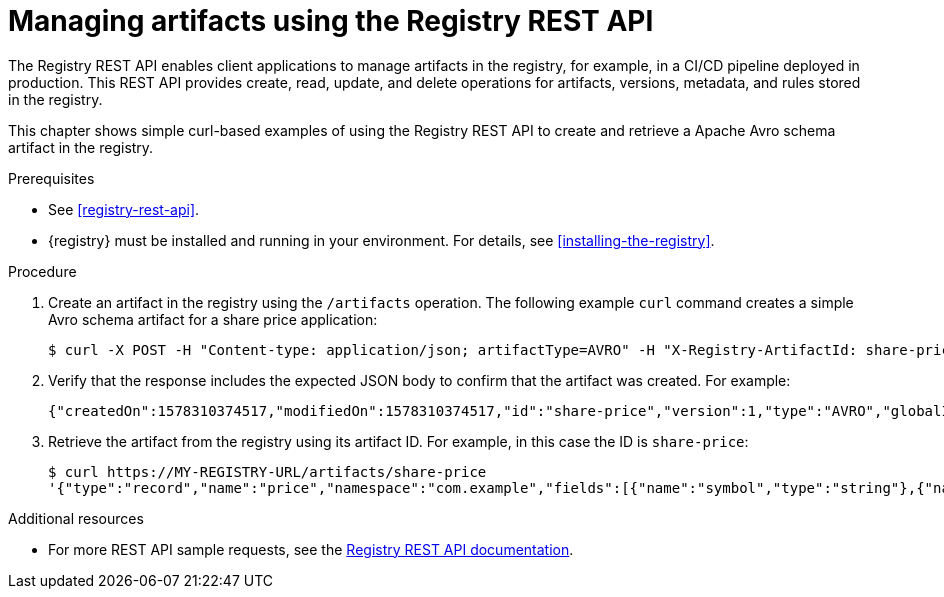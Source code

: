 // Metadata created by nebel
// ParentAssemblies: assemblies/getting-started/as_managing-registry-artifacts.adoc

[id="managing-artifacts-using-rest-api"]
= Managing artifacts using the Registry REST API

The Registry REST API enables client applications to manage artifacts in the registry, for example, in a CI/CD pipeline deployed in production. This REST API provides create, read, update, and delete operations for artifacts, versions, metadata, and rules stored in the registry. 

This chapter shows simple curl-based examples of using the Registry REST API to create and retrieve a Apache Avro schema artifact in the registry. 

.Prerequisites

* See xref:registry-rest-api[].
* {registry} must be installed and running in your environment. For details, see xref:installing-the-registry[].

.Procedure

. Create an artifact in the registry using the `/artifacts` operation. The following example `curl` command creates a simple Avro schema artifact for a share price application:
+
[source,bash]
----
$ curl -X POST -H "Content-type: application/json; artifactType=AVRO" -H "X-Registry-ArtifactId: share-price" --data '{"type":"record","name":"price","namespace":"com.example","fields":[{"name":"symbol","type":"string"},{"name":"price","type":"string"}]}' http://MY-REGISTRY-HOST/artifacts
----
ifdef::apicurio-registry[]
+
`MY-REGISTRY-URL` refers to the host name on which {registry} is deployed. For example: `http://localhost:8080/artifacts`.
endif::[]

ifdef::rh-service-registry[]
+
`MY-REGISTRY-URL` refers to the host name on which {registry} is deployed. For example: `my-cluster-service-registry-myproject.example.com`. 
endif::[]

. Verify that the response includes the expected JSON body to confirm that the artifact was created. For example:
+
[source,bash]
----
{"createdOn":1578310374517,"modifiedOn":1578310374517,"id":"share-price","version":1,"type":"AVRO","globalId":8}
----

. Retrieve the artifact from the registry using its artifact ID. For example, in this case the ID is `share-price`:
+
[source,bash]
----
$ curl https://MY-REGISTRY-URL/artifacts/share-price
'{"type":"record","name":"price","namespace":"com.example","fields":[{"name":"symbol","type":"string"},{"name":"price","type":"string"}]}
----

.Additional resources
* For more REST API sample requests, see the link:files/registry-rest-api.htm[Registry REST API documentation].
